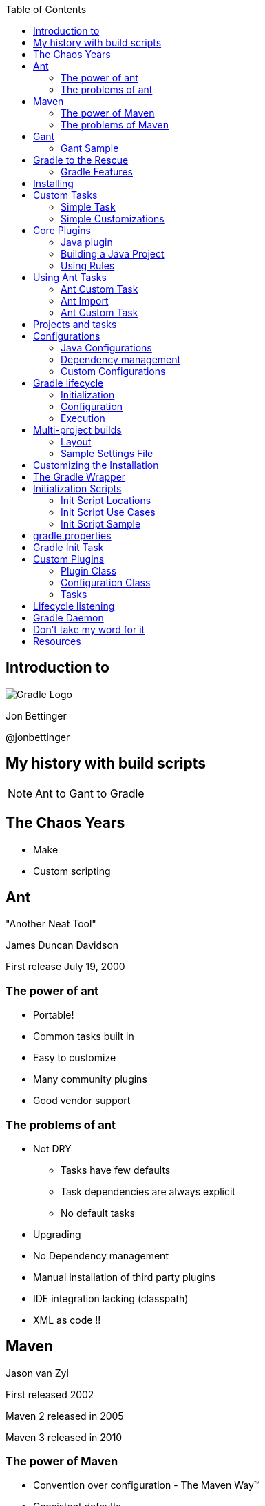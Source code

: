 :backend: revealjs
:revealjs_history: true
:revealjs_progress: false
:imagesdir: images
:data-uri:
:toc:

== Introduction to

image:gradle_logo.png[Gradle Logo]

Jon Bettinger

@jonbettinger

== My history with build scripts
[NOTE.speaker]
--
Ant to Gant to Gradle
--

== The Chaos Years

* Make
* Custom scripting

== Ant
"Another Neat Tool"

James Duncan Davidson 

First release July 19, 2000

=== The power of ant

* Portable!
* Common tasks built in
* Easy to customize
* Many community plugins
* Good vendor support

=== The problems of ant

* Not DRY
** Tasks have few defaults
** Task dependencies are always explicit
** No default tasks
* Upgrading
* No Dependency management
* Manual installation of third party plugins
* IDE integration lacking (classpath)
* XML as code !!

== Maven

Jason van Zyl

First released 2002

Maven 2 released in 2005

Maven 3 released in 2010

=== The power of Maven

* Convention over configuration - The Maven Way™
* Consistent defaults
* Goal dependencies built in
* Dependency management
* IDE integration good
* Many community plugins
* Good vendor support

[NOTE.speaker]
--
Inspiration for Ivy
--

=== The problems of Maven

* Hard to customize
** Goal dependencies built in
** The Maven Way™
* Learning curve
* Goal discovery
* More XML !!

== Gant

A groovy wrapper for Ant tasks

First released in 2007

=== Gant Sample

------------------
includeTargets << gant.targets.Clean
cleanDirectory << 'build'

target(stuff: 'A target to do some stuff.') {
  println 'Stuff'
  depends clean
  echo message: 'A default message from Ant.'
  otherStuff()
}

target(otherStuff: 'A target to do some other stuff') {
  println 'OtherStuff'
  echo message: 'Another message from Ant.'
  clean()
}

setDefaultTarget stuff
------------------

== Gradle to the Rescue

First released in 2009

Release 1.0 in 2012

=== Gradle Features

[format="dsv",cols="2"]
|=====================
DRY\: Sensible defaults 
Conventions
Tasks dependencies built in
Dependency Management
IDE integration
Many community plugins
Easy custom plugins
Built in task documentation
Everything customizable
Incremental tasks
No XML required !!
And more...
|=====================

[NOTE.speaker]
--
Copy a file conditionally
2 jars from one project (Android)
Generated source code
--

== Installing

* JDK 1.5+
* Groovy included
* Set GRADLE_HOME environment variable
* Add $GRADLE_HOME/bin to path

[NOTE.speaker]
--
Supports JAVA_OPTS and GRADLE_OPTS
gvm
The wrapper and enterprise customization
--

== Custom Tasks

=== Simple Task

.build.gradle
--------------
task helloWorld << {
	println 'Hello World!'
}
--------------

--------------
gradle -q helloWorld
Hello World!
--------------

[NOTE.speaker]
--
 project as delegate
 metaobject helloWorld
 leftShift operator overload
 println
 Groovy strings
 quiet mode
 Take questions
--

=== Simple Customizations

.build.gradle
--------------
task hello << {
	print 'Hello'
}
task world(dependsOn: hello) << {
	print 'World'
}
world.doFirst {
	print ' '
}
world.doLast {
	print '!'
}
world << {
	println ''
}
--------------

--------------
gradle -q hello
Hello
--------------

--------------
gradle -q world
Hello World!
--------------

== Core Plugins

=== Java plugin

-------------------
apply plugin: java
-------------------

---------------------
gradle tasks
:tasks

------------------------------------------------------------
All tasks runnable from root project
------------------------------------------------------------

Build tasks
-----------
assemble - Assembles the outputs of this project.
build - Assembles and tests this project.
buildDependents - Assembles and tests this project and all projects that depend on it.
buildNeeded - Assembles and tests this project and all projects it depends on.
classes - Assembles classes 'main'.
clean - Deletes the build directory.
jar - Assembles a jar archive containing the main classes.
testClasses - Assembles classes 'test'.

Build Setup tasks
-----------------
init - Initializes a new Gradle build. [incubating]
wrapper - Generates Gradle wrapper files. [incubating]

Documentation tasks
-------------------
javadoc - Generates Javadoc API documentation for the main source code.

Help tasks
----------
components - Displays the components produced by root project 'java_plugin_demo'. [incubating]
dependencies - Displays all dependencies declared in root project 'java_plugin_demo'.
dependencyInsight - Displays the insight into a specific dependency in root project 'java_plugin_demo'.
help - Displays a help message.
projects - Displays the sub-projects of root project 'java_plugin_demo'.
properties - Displays the properties of root project 'java_plugin_demo'.
tasks - Displays the tasks runnable from root project 'java_plugin_demo'.

Verification tasks
------------------
check - Runs all checks.
test - Runs the unit tests.

Rules
-----
Pattern: clean<TaskName>: Cleans the output files of a task.
Pattern: build<ConfigurationName>: Assembles the artifacts of a configuration.
Pattern: upload<ConfigurationName>: Assembles and uploads the artifacts belonging to a configuration.

To see all tasks and more detail, run with --all.
---------------------

[NOTE.speaker]
--
Rules
--

=== Building a Java Project

---------------------
gradle clean build
:clean
:compileJava
:processResources UP-TO-DATE
:classes
:jar
:assemble
:compileTestJava
:processTestResources UP-TO-DATE
:testClasses
:test
:check
:build

BUILD SUCCESSFUL
---------------------

[NOTE.speaker]
--
Marker tasks
--

=== Using Rules

-------------------
apply plugin: 'java'
-------------------

-------------------
gradle --dry-run uploadRuntime
:compileJava SKIPPED
:processResources SKIPPED
:classes SKIPPED
:jar SKIPPED
:uploadRuntime SKIPPED

BUILD SUCCESSFUL
-------------------

== Using Ant Tasks

-------------------
task hello << {
    String greeting = 'Hello World!'
    ant.echo(message: greeting)
}
-------------------

-------------------
gradle hello
:hello
[ant:echo] Hello World!

BUILD SUCCESSFUL
-------------------

=== Ant Custom Task

-------------------
task check << {
    ant.taskdef(resource: 'checkstyletask.properties') {
        classpath {
            fileset(dir: 'libs', includes: '*.jar')
        }
    }
    ant.checkstyle(config: 'checkstyle.xml') {
        fileset(dir: 'src')
    }
}
-------------------

=== Ant Import

.build.gradle
-------------------
ant.importBuild 'build.xml'
-------------------

.build.xml
-------------------
<project>
    <target name="hello">
        <echo>Hello, from Ant</echo>
    </target>
</project>
-------------------

-------------------
gradle hello
:hello
[ant:echo] Hello, from Ant

BUILD SUCCESSFUL
-------------------

=== Ant Custom Task

-------------------
configurations {
    pmd
}
dependencies {
    pmd group: 'pmd', name: 'pmd', version: '4.2.5'
}
task check << {
    ant.taskdef(name: 'pmd',
                classname: 'net.sourceforge.pmd.ant.PMDTask',
                classpath: configurations.pmd.asPath)
    ant.pmd(shortFilenames: 'true',
            failonruleviolation: 'true',
            rulesetfiles: file('pmd-rules.xml').toURI().toString()) {
        formatter(type: 'text', toConsole: 'true')
        fileset(dir: 'src')
    }
}
-------------------

[NOTE.speaker]
--
 Alternate group, name, version format
 Leading into configurations
--

== Projects and tasks

== Configurations

A Configuration represents a group of artifacts and their dependencies. 

=== Java Configurations

image:javaPluginConfigurations.png[Configurations and SourceSets]

=== Dependency management

* ivy
* maven
* directory

=== Custom Configurations

TODO: Custom configuration showing asPath

== Gradle lifecycle

=== Initialization
Gradle supports single and multi-project builds. During the
initialization phase, Gradle determines which projects are going to take
part in the build, and creates a Project instance for each of these
projects.

=== Configuration

During this phase the project objects are configured. The build scripts
of all projects which are part of the build are executed.

=== Execution

Based on the task name arguments passed, Gradle determines the subset of
the tasks. Gradle then executes each of the selected tasks.

== Multi-project builds

=== Layout

* Traditional
* Flat

=== Sample Settings File

TODO settings.gradle

[NOTE.speaker]
--
master directory
--

== Customizing the Installation

* Using the wrapper
* Initialization scripts
* gradle.properties

== The Gradle Wrapper

* Generates Windows and shell scripts
* Uses a defined version of Gradle
* Provides repeatable builds over time
* Team members do not need to install Gradle

== Initialization Scripts

* a.k.a. init scripts
* Run before the build starts. 

=== Init Script Locations

* Command line --init-script <path>
* init.gradle in USER_HOME/.gradle/
* *.gradle in USER_HOME/.gradle/init.d/
* *.gradle in GRADLE_HOME/init.d/

=== Init Script Use Cases

* Set up enterprise-wide configuration, such as where to find custom plugins.
* Set up properties based on the current environment, such as a developer's machine vs. a continuous integration server.
* Supply personal information about the user that is required by the build, such as repository or database authentication credentials.
* Define machine specific details, such as where JDKs are installed.
* Register build listeners.
* Register build loggers.

=== Init Script Sample

.Sample Init Script
----------------------
allprojects {
    repositories {
        maven {
            name 'STANDARD_ENTERPRISE_REPO'
            url 'http://host.company.com/some/repo'
        }
    }
}
----------------------

== gradle.properties

A simple way to define per computer settings

* Use daemon
* Proxy
* JDK location

== Gradle Init Task

?

== Custom Plugins

* Plugin Class
* Configuration Class
* Tasks

=== Plugin Class

TODO

=== Configuration Class

TODO

=== Tasks

TODO

== Lifecycle listening

Heading 2
Heading 3
Heading 4?

== Gradle Daemon

== Don't take my word for it
* Hibernate https://developer.jboss.org/wiki/GradleWhy?_sscc=t
* Spring
* Grails
* Netflix

== Resources

http://gradle.org/

http://plugins.gradle.org/

https://github.com/nebula-plugins

http://www.gradleware.com/

http://www.sinking.in/blog/provided-scope-in-gradle/

@jonbettinger

jonbettinger@gmail.com

[NOTE.speaker]
--
Free ebook
--
